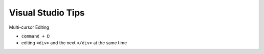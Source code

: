 Visual Studio Tips
======================


Multi-cursor Editing

- ``command + D``
- editing ``<div>`` and the next ``</div>`` at the same time


